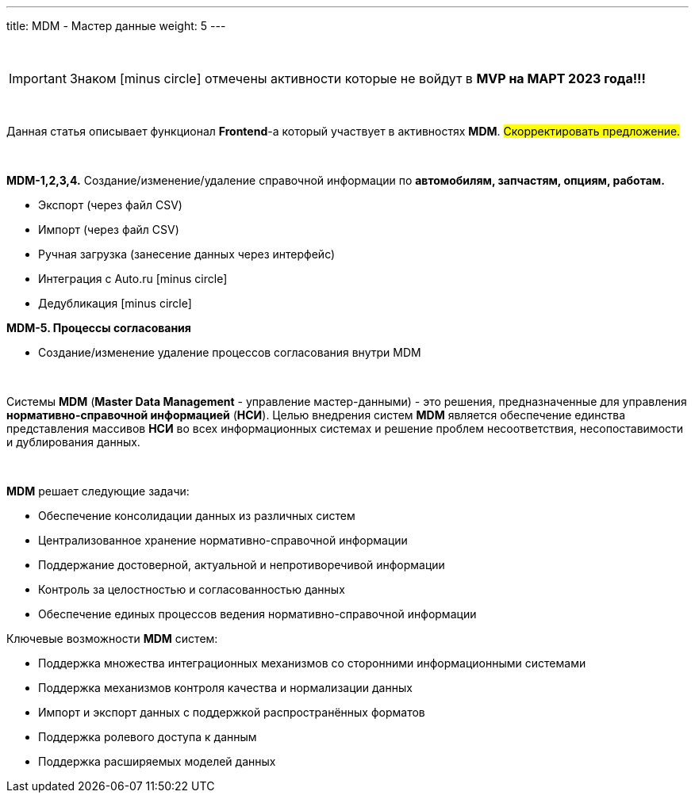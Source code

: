 ---
title: MDM - Мастер данные
weight: 5
---

:toc: auto
:toc-title: Содержание
:doctype: book
:icons: font
:figure-caption: Рисунок
:table-caption: Таблица
:source-highlighter: pygments
:pygments-css: style
:pygments-style: monokai
:includedir: ./content/

:imgdir: /02_01_04_img/
:imagesdir: {imgdir}
ifeval::[{exp2pdf} == 1]
:imagesdir: static{imgdir}
:includedir: ../
endif::[]

:imagesoutdir: ./static/02_01_04_img/

{empty} +

IMPORTANT: Знаком icon:minus-circle[role=red] отмечены активности которые не войдут в *MVP на МАРТ 2023 года!!!*

{empty} +

Данная статья описывает функционал *Frontend*-а который участвует в активностях *MDM*. #Скорректировать предложение.#

{empty} +

*MDM-1,2,3,4.* Создание/изменение/удаление справочной информации по *автомобилям, запчастям, опциям, работам.*

* Экспорт (через файл CSV)
* Импорт (через файл CSV)
* Ручная загрузка (занесение данных через интерфейс)
* Интеграция с Auto.ru icon:minus-circle[role=red]
* Дедубликация icon:minus-circle[role=red]

*MDM-5. Процессы согласования*

* Создание/изменение удаление процессов согласования внутри MDM

{empty} +

****
Системы *MDM* (*Master Data Management* - управление мастер-данными) - это решения, предназначенные для управления *нормативно-справочной информацией* (*НСИ*). Целью внедрения систем *MDM* является обеспечение единства представления массивов *НСИ* во всех информационных системах и решение проблем несоответствия, несопоставимости и дублирования данных.
****

{empty} +

====
*MDM* решает следующие задачи:

****
* Обеспечение консолидации данных из различных систем
* Централизованное хранение нормативно-справочной информации
* Поддержание достоверной, актуальной и непротиворечивой информации
* Контроль за целостностью и согласованностью данных
* Обеспечение единых процессов ведения нормативно-справочной информации
****

Ключевые возможности *MDM* систем:

****
* Поддержка множества интеграционных механизмов со сторонними информационными системами
* Поддержка механизмов контроля качества и нормализации данных
* Импорт и экспорт данных с поддержкой распространённых форматов
* Поддержка ролевого доступа к данным
* Поддержка расширяемых моделей данных
****
====